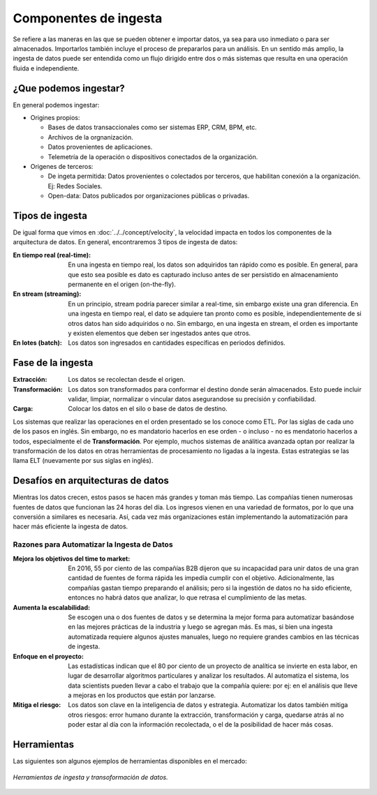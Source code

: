 ======================
Componentes de ingesta
======================

Se refiere a las maneras en las que se pueden obtener e importar datos, ya sea para uso inmediato o para ser almacenados. Importarlos también incluye el proceso de prepararlos para un análisis. En un sentido más amplio, la ingesta de datos puede ser entendida como un flujo dirigido entre dos o más sistemas que resulta en una operación fluida e independiente.


¿Que podemos ingestar?
----------------------

En general podemos ingestar:

* Origines propios:

  * Bases de datos transaccionales como ser sistemas ERP, CRM, BPM, etc.
  * Archivos de la orgnanización.
  * Datos provenientes de aplicaciones.
  * Telemetría de la operación o dispositivos conectados de la organización.

* Origenes de terceros:

  * De ingeta permitida: Datos provenientes o colectados por terceros, que habilitan conexión a la organización. Ej: Redes Sociales.
  * Open-data: Datos publicados por organizaciones públicas o privadas.


Tipos de ingesta
----------------

De igual forma que vimos en :doc:`../../concept/velocity`, la velocidad impacta en todos los componentes de la arquitectura de datos. En general, encontraremos 3 tipos de ingesta de datos:

:En tiempo real (real-time): En una ingesta en tiempo real, los datos son adquiridos tan rápido como es posible. En general, para que esto sea posible es dato es capturado incluso antes de ser persistido en almacenamiento permanente en el origen (on-the-fly).
:En stream (streaming): En un principio, stream podría parecer similar a real-time, sin embargo existe una gran diferencia. En una ingesta en tiempo real, el dato se adquiere tan pronto como es posible, independientemente de si otros datos han sido adquiridos o no. Sin embargo, en una ingesta en stream, el orden es importante y existen elementos que deben ser ingestados antes que otros.
:En lotes (batch): Los datos son ingresados en cantidades específicas en periodos definidos.

Fase de la ingesta
------------------

:Extracción: Los datos se recolectan desde el origen.
:Transformación: Los datos son transformados para conformar el destino donde serán almacenados. Esto puede incluir validar, limpiar, normalizar o vincular datos asegurandose su precisión y confiabilidad.
:Carga: Colocar los datos en el silo o base de datos de destino.

Los sistemas que realizar las operaciones en el orden presentado se los conoce como ETL. Por las siglas de cada uno de los pasos en inglés. Sin embargo, no es mandatorio hacerlos en ese orden - o incluso - no es mendatorio hacerlos a todos, especialmente el de **Transformación**. Por ejemplo, muchos sistemas de análitica avanzada optan por realizar la transformación de los datos en otras herramientas de procesamiento no ligadas a la ingesta. Estas estrategias se las llama ELT (nuevamente por sus siglas en inglés).

Desafíos en arquitecturas de datos
----------------------------------

Mientras los datos crecen, estos pasos se hacen más grandes y toman más tiempo. Las compañías tienen
numerosas fuentes de datos que funcionan las 24 horas del día. Los ingresos vienen en una variedad de
formatos, por lo que una conversión a similares es necesaria. Así, cada vez más organizaciones están
implementando la automatización para hacer más eficiente la ingesta de datos.


Razones para Automatizar la Ingesta de Datos
********************************************

:Mejora los objetivos del time to market: En 2016, 55 por ciento de las compañías B2B dijeron que su incapacidad para unir datos de una gran cantidad de fuentes de forma rápida les impedía cumplir con el objetivo. Adicionalmente, las compañías gastan tiempo preparando el análisis; pero si la ingestión de datos no ha sido eficiente, entonces no habrá datos que analizar, lo que retrasa el cumplimiento de las metas.
:Aumenta la escalabilidad: Se escogen una o dos fuentes de datos y se determina la mejor forma para automatizar basándose en las mejores prácticas de la industria y luego se agregan más. Es mas, si bien una ingesta automatizada requiere algunos ajustes manuales, luego no requiere grandes cambios en las técnicas de ingesta.
:Enfoque en el proyecto: Las estadísticas indican que el 80 por ciento de un proyecto de analítica se invierte en esta labor, en lugar de desarrollar algoritmos particulares y analizar los resultados. Al automatiza el sistema, los data scientists pueden llevar a cabo el trabajo que la compañía quiere: por ej: en el análisis que lleve a mejoras en los productos que están por lanzarse.
:Mitiga el riesgo: Los datos son clave en la inteligencia de datos y estrategia. Automatizar los datos también mitiga otros riesgos: error humano durante la extracción, transformación y carga, quedarse atrás al no poder estar al día con la información recolectada, o el de la posibilidad de hacer más cosas.


Herramientas
------------

Las siguientes son algunos ejemplos de herramientas disponibles en el mercado:

.. figure:: ../_images/arch-ingest-tools.png
   :alt: Herramientas de ingesta de datos
   :align: center

   *Herramientas de ingesta y transoformación de datos.*